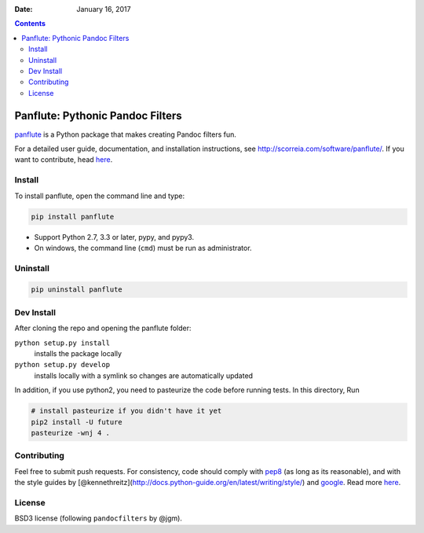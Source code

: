 :Date:   January 16, 2017

.. contents::
   :depth: 3
..

Panflute: Pythonic Pandoc Filters
=================================

|Python version| |PyPI version| |Development Status| |Build Status|

`panflute <http://scorreia.com/software/panflute/>`__ is a Python
package that makes creating Pandoc filters fun.

For a detailed user guide, documentation, and installation instructions,
see http://scorreia.com/software/panflute/. If you want to contribute,
head `here </CONTRIBUTING.md>`__.

Install
-------

To install panflute, open the command line and type:

.. code:: bash

    pip install panflute

-  Support Python 2.7, 3.3 or later, pypy, and pypy3.
-  On windows, the command line (``cmd``) must be run as administrator.

Uninstall
---------

.. code:: bash

    pip uninstall panflute

Dev Install
-----------

After cloning the repo and opening the panflute folder:

``python setup.py install``
    installs the package locally
``python setup.py develop``
    installs locally with a symlink so changes are automatically updated

In addition, if you use python2, you need to pasteurize the code before
running tests. In this directory, Run

.. code:: bash

    # install pasteurize if you didn't have it yet
    pip2 install -U future
    pasteurize -wnj 4 .

Contributing
------------

Feel free to submit push requests. For consistency, code should comply
with `pep8 <https://pypi.python.org/pypi/pep8>`__ (as long as its
reasonable), and with the style guides by
[@kennethreitz](http://docs.python-guide.org/en/latest/writing/style/)
and `google <http://google.github.io/styleguide/pyguide.html>`__. Read
more `here </CONTRIBUTING.md>`__.

License
-------

BSD3 license (following ``pandocfilters`` by @jgm).

.. |Python version| image:: https://img.shields.io/pypi/pyversions/panflute.svg
   :target: https://pypi.python.org/pypi/panflute/
.. |PyPI version| image:: https://img.shields.io/pypi/v/panflute.svg
   :target: https://pypi.python.org/pypi/panflute/
.. |Development Status| image:: https://img.shields.io/pypi/status/panflute.svg
   :target: https://pypi.python.org/pypi/panflute/
.. |Build Status| image:: https://travis-ci.org/sergiocorreia/panflute.svg?branch=master
   :target: https://travis-ci.org/sergiocorreia/panflute

